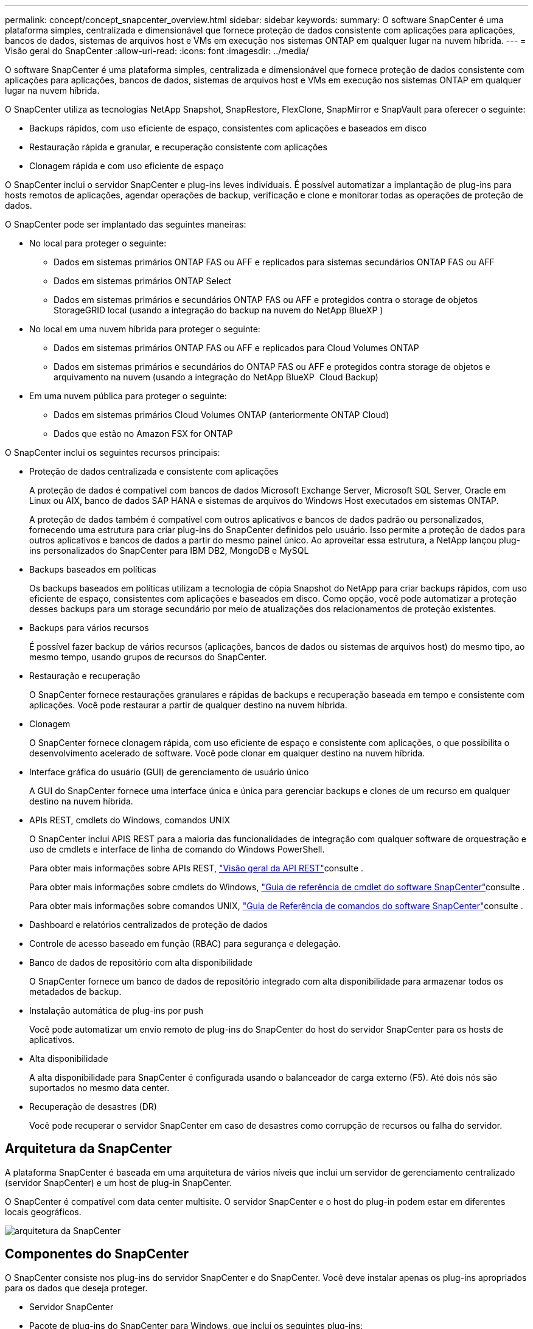 ---
permalink: concept/concept_snapcenter_overview.html 
sidebar: sidebar 
keywords:  
summary: O software SnapCenter é uma plataforma simples, centralizada e dimensionável que fornece proteção de dados consistente com aplicações para aplicações, bancos de dados, sistemas de arquivos host e VMs em execução nos sistemas ONTAP em qualquer lugar na nuvem híbrida. 
---
= Visão geral do SnapCenter
:allow-uri-read: 
:icons: font
:imagesdir: ../media/


[role="lead"]
O software SnapCenter é uma plataforma simples, centralizada e dimensionável que fornece proteção de dados consistente com aplicações para aplicações, bancos de dados, sistemas de arquivos host e VMs em execução nos sistemas ONTAP em qualquer lugar na nuvem híbrida.

O SnapCenter utiliza as tecnologias NetApp Snapshot, SnapRestore, FlexClone, SnapMirror e SnapVault para oferecer o seguinte:

* Backups rápidos, com uso eficiente de espaço, consistentes com aplicações e baseados em disco
* Restauração rápida e granular, e recuperação consistente com aplicações
* Clonagem rápida e com uso eficiente de espaço


O SnapCenter inclui o servidor SnapCenter e plug-ins leves individuais. É possível automatizar a implantação de plug-ins para hosts remotos de aplicações, agendar operações de backup, verificação e clone e monitorar todas as operações de proteção de dados.

O SnapCenter pode ser implantado das seguintes maneiras:

* No local para proteger o seguinte:
+
** Dados em sistemas primários ONTAP FAS ou AFF e replicados para sistemas secundários ONTAP FAS ou AFF
** Dados em sistemas primários ONTAP Select
** Dados em sistemas primários e secundários ONTAP FAS ou AFF e protegidos contra o storage de objetos StorageGRID local (usando a integração do backup na nuvem do NetApp BlueXP )


* No local em uma nuvem híbrida para proteger o seguinte:
+
** Dados em sistemas primários ONTAP FAS ou AFF e replicados para Cloud Volumes ONTAP
** Dados em sistemas primários e secundários do ONTAP FAS ou AFF e protegidos contra storage de objetos e arquivamento na nuvem (usando a integração do NetApp BlueXP  Cloud Backup)


* Em uma nuvem pública para proteger o seguinte:
+
** Dados em sistemas primários Cloud Volumes ONTAP (anteriormente ONTAP Cloud)
** Dados que estão no Amazon FSX for ONTAP




O SnapCenter inclui os seguintes recursos principais:

* Proteção de dados centralizada e consistente com aplicações
+
A proteção de dados é compatível com bancos de dados Microsoft Exchange Server, Microsoft SQL Server, Oracle em Linux ou AIX, banco de dados SAP HANA e sistemas de arquivos do Windows Host executados em sistemas ONTAP.

+
A proteção de dados também é compatível com outros aplicativos e bancos de dados padrão ou personalizados, fornecendo uma estrutura para criar plug-ins do SnapCenter definidos pelo usuário. Isso permite a proteção de dados para outros aplicativos e bancos de dados a partir do mesmo painel único. Ao aproveitar essa estrutura, a NetApp lançou plug-ins personalizados do SnapCenter para IBM DB2, MongoDB e MySQL

* Backups baseados em políticas
+
Os backups baseados em políticas utilizam a tecnologia de cópia Snapshot do NetApp para criar backups rápidos, com uso eficiente de espaço, consistentes com aplicações e baseados em disco. Como opção, você pode automatizar a proteção desses backups para um storage secundário por meio de atualizações dos relacionamentos de proteção existentes.

* Backups para vários recursos
+
É possível fazer backup de vários recursos (aplicações, bancos de dados ou sistemas de arquivos host) do mesmo tipo, ao mesmo tempo, usando grupos de recursos do SnapCenter.

* Restauração e recuperação
+
O SnapCenter fornece restaurações granulares e rápidas de backups e recuperação baseada em tempo e consistente com aplicações. Você pode restaurar a partir de qualquer destino na nuvem híbrida.

* Clonagem
+
O SnapCenter fornece clonagem rápida, com uso eficiente de espaço e consistente com aplicações, o que possibilita o desenvolvimento acelerado de software. Você pode clonar em qualquer destino na nuvem híbrida.

* Interface gráfica do usuário (GUI) de gerenciamento de usuário único
+
A GUI do SnapCenter fornece uma interface única e única para gerenciar backups e clones de um recurso em qualquer destino na nuvem híbrida.

* APIs REST, cmdlets do Windows, comandos UNIX
+
O SnapCenter inclui APIS REST para a maioria das funcionalidades de integração com qualquer software de orquestração e uso de cmdlets e interface de linha de comando do Windows PowerShell.

+
Para obter mais informações sobre APIs REST, https://docs.netapp.com/us-en/snapcenter/sc-automation/overview_rest_apis.html["Visão geral da API REST"]consulte .

+
Para obter mais informações sobre cmdlets do Windows, https://docs.netapp.com/us-en/snapcenter-cmdlets-48/index.html["Guia de referência de cmdlet do software SnapCenter"^]consulte .

+
Para obter mais informações sobre comandos UNIX, https://library.netapp.com/ecm/ecm_download_file/ECMLP2885486["Guia de Referência de comandos do software SnapCenter"^]consulte .

* Dashboard e relatórios centralizados de proteção de dados
* Controle de acesso baseado em função (RBAC) para segurança e delegação.
* Banco de dados de repositório com alta disponibilidade
+
O SnapCenter fornece um banco de dados de repositório integrado com alta disponibilidade para armazenar todos os metadados de backup.

* Instalação automática de plug-ins por push
+
Você pode automatizar um envio remoto de plug-ins do SnapCenter do host do servidor SnapCenter para os hosts de aplicativos.

* Alta disponibilidade
+
A alta disponibilidade para SnapCenter é configurada usando o balanceador de carga externo (F5). Até dois nós são suportados no mesmo data center.

* Recuperação de desastres (DR)
+
Você pode recuperar o servidor SnapCenter em caso de desastres como corrupção de recursos ou falha do servidor.





== Arquitetura da SnapCenter

A plataforma SnapCenter é baseada em uma arquitetura de vários níveis que inclui um servidor de gerenciamento centralizado (servidor SnapCenter) e um host de plug-in SnapCenter.

O SnapCenter é compatível com data center multisite. O servidor SnapCenter e o host do plug-in podem estar em diferentes locais geográficos.

image::../media/snapcenter_architecture.gif[arquitetura da SnapCenter]



== Componentes do SnapCenter

O SnapCenter consiste nos plug-ins do servidor SnapCenter e do SnapCenter. Você deve instalar apenas os plug-ins apropriados para os dados que deseja proteger.

* Servidor SnapCenter
* Pacote de plug-ins do SnapCenter para Windows, que inclui os seguintes plug-ins:
+
** Plug-in do SnapCenter para Microsoft SQL Server
** Plug-in do SnapCenter para Microsoft Windows
** Plug-in do SnapCenter para Microsoft Exchange Server
** Plug-in do SnapCenter para banco de dados SAP HANA


* Pacote de plug-ins do SnapCenter para Linux, que inclui os seguintes plug-ins:
+
** Plug-in SnapCenter para banco de dados Oracle
** Plug-in do SnapCenter para banco de dados SAP HANA
** Plug-in do SnapCenter para UNIX
+

NOTE: O plug-in SnapCenter para UNIX não é um plug-in autônomo e não pode ser instalado de forma independente. Esse plug-in é instalado automaticamente quando você instala o plug-in do SnapCenter para banco de dados Oracle ou o plug-in do SnapCenter para banco de dados SAP HANA.



* Pacote de plug-ins do SnapCenter para AIX, que inclui os seguintes plug-ins:
+
** Plug-in SnapCenter para banco de dados Oracle
** Plug-in do SnapCenter para UNIX
+

NOTE: O plug-in SnapCenter para UNIX não é um plug-in autônomo e não pode ser instalado de forma independente. Esse plug-in é instalado automaticamente quando você instala o plug-in do SnapCenter para o banco de dados Oracle.



* Plug-ins personalizados do SnapCenter
+
Plug-ins personalizados são compatíveis com a comunidade.



O plug-in do SnapCenter para VMware vSphere, antigo agente de dados da NetApp, é um dispositivo virtual autônomo que suporta operações de proteção de dados da SnapCenter em bancos de dados virtualizados e sistemas de arquivos.



== Servidor SnapCenter

O servidor SnapCenter inclui um servidor da Web, uma interface de usuário centralizada baseada em HTML5, cmdlets do PowerShell, APIs REST e o repositório SnapCenter.

O SnapCenter permite alta disponibilidade e dimensionamento horizontal em vários servidores SnapCenter em uma única interface de usuário. Você pode obter alta disponibilidade usando o balanceador de carga externo (F5). Para ambientes maiores com milhares de hosts, adicionar vários servidores SnapCenter pode ajudar a equilibrar a carga.

* Se você estiver usando o pacote de plug-ins do SnapCenter para Windows, o agente host será executado no host de plug-ins do SnapCenter Server e do Windows. O agente host executa as programações nativamente no host remoto do Windows ou, para Microsoft SQL Servers, a programação é executada na instância SQL local.
+
O servidor SnapCenter se comunica com os plug-ins do Windows por meio do agente host.

* Se você estiver usando o pacote de plug-ins do SnapCenter para Linux ou o pacote de plug-ins do SnapCenter para AIX, as programações serão executadas no servidor SnapCenter como programações de tarefas do Windows.
+
** Para o plug-in do SnapCenter para banco de dados Oracle, o agente host que é executado no host do servidor SnapCenter se comunica com o SnapCenter Plug-in Loader (SPL) que é executado no host Linux ou AIX para executar diferentes operações de proteção de dados.
** Para plug-in do SnapCenter para banco de dados SAP HANA e plug-ins personalizados do SnapCenter, o servidor SnapCenter se comunica com esses plug-ins por meio do agente SCCore que é executado no host.




O servidor SnapCenter e os plug-ins se comunicam com o agente host usando HTTPS.

As informações sobre as operações do SnapCenter são armazenadas no repositório do SnapCenter.



== Plug-ins do SnapCenter

Cada plug-in do SnapCenter é compatível com ambientes, bancos de dados e aplicações específicos.

|===
| Nome do plug-in | Incluído no pacote de instalação | Requer outros plug-ins | Instalado no host | Plataforma suportada 


 a| 
Plug-in para SQL Server
 a| 
Pacote de plug-ins para Windows
 a| 
Plug-in para Windows
 a| 
Host do SQL Server
 a| 
Windows



 a| 
Plug-in para Windows
 a| 
Pacote de plug-ins para Windows
 a| 
 a| 
Host Windows
 a| 
Windows



 a| 
Plug-in para Exchange
 a| 
Pacote de plug-ins para Windows
 a| 
Plug-in para Windows
 a| 
Host do Exchange Server
 a| 
Windows



 a| 
Plug-in para Oracle Database
 a| 
Pacote de plug-ins para Linux e pacote de plug-ins para AIX
 a| 
Plug-in para UNIX
 a| 
Host Oracle
 a| 
Linux ou AIX



 a| 
Plug-in para banco de dados SAP HANA
 a| 
Pacote de plug-ins para Linux e pacote de plug-ins para Windows
 a| 
Plug-in para UNIX ou Plug-in para Windows
 a| 
Host cliente HDBSQL
 a| 
Linux ou Windows



 a| 
Plug-ins personalizados
 a| 
 a| 
Para backups do sistema de arquivos, Plug-in para Windows
 a| 
Host de aplicativo personalizado
 a| 
Linux ou Windows

|===

NOTE: O plug-in do SnapCenter para VMware vSphere é compatível com operações de backup e restauração consistentes com VM e falhas para máquinas virtuais (VMs), armazenamentos de dados e discos de máquinas virtuais (VMDKs), além de oferecer suporte aos plug-ins específicos da aplicação SnapCenter para proteger operações de backup e restauração consistentes com aplicações para bancos de dados e sistemas de arquivos virtualizados.

Para usuários do SnapCenter 4.1.1, a documentação do plug-in do SnapCenter para VMware vSphere 4.1.1 tem informações sobre como proteger bancos de dados virtualizados e sistemas de arquivos. Para usuários do SnapCenter 4,2.x, o Agente de dados do NetApp 1,0 e 1,0.1, a documentação tem informações sobre como proteger bancos de dados virtualizados e sistemas de arquivos usando o plug-in do SnapCenter para VMware vSphere fornecido pelo dispositivo virtual NetApp Data Broker baseado em Linux (formato Open Virtual Appliance). Para usuários que usam o SnapCenter 4,3 ou posterior, o https://docs.netapp.com/us-en/sc-plugin-vmware-vsphere/index.html["Plug-in do SnapCenter para documentação do VMware vSphere"^] tem informações sobre como proteger bancos de dados virtualizados e sistemas de arquivos usando o plug-in SnapCenter baseado em Linux para o dispositivo virtual VMware vSphere (formato Open Virtual Appliance).



=== Plug-in do SnapCenter para recursos do Microsoft SQL Server

* Automatiza operações de backup, restauração e clone com reconhecimento de aplicações para bancos de dados Microsoft SQL Server em seu ambiente SnapCenter.
* Suporta bancos de dados Microsoft SQL Server em VMDK e LUNs de mapeamento de dispositivo bruto (RDM) quando você implementa o plug-in SnapCenter para VMware vSphere e Registra o plug-in com o SnapCenter
* É compatível apenas com o provisionamento de compartilhamentos SMB. Não é fornecido suporte para fazer backup de bancos de dados SQL Server em compartilhamentos SMB.
* Suporta a importação de backups do SnapManager para Microsoft SQL Server para SnapCenter.




=== Plug-in do SnapCenter para recursos do Microsoft Windows

* Habilita a proteção de dados com reconhecimento de aplicativos para outros plug-ins que estão sendo executados em hosts do Windows em seu ambiente SnapCenter
* Automatiza operações de backup, restauração e clone com reconhecimento de aplicações para sistemas de arquivos da Microsoft em seu ambiente SnapCenter
* É compatível com o provisionamento de storage, a consistência da cópia Snapshot e a exigência de espaço para hosts do Windows
+

NOTE: O Plug-in para Windows provisiona compartilhamentos SMB e sistemas de arquivos do Windows em LUNs físicos e RDM, mas não suporta operações de backup para sistemas de arquivos do Windows em compartilhamentos SMB.





=== Plug-in do SnapCenter para recursos do Microsoft Exchange Server

* Automatiza as operações de backup e restauração com reconhecimento de aplicativos para bancos de dados do Microsoft Exchange Server e grupos de disponibilidade de banco de dados (DAGs) em seu ambiente SnapCenter
* Suporta servidores Exchange virtualizados em LUNs RDM quando você implementa o plug-in SnapCenter para VMware vSphere e Registra o plug-in com o SnapCenter




=== Plug-in do SnapCenter para recursos de banco de dados Oracle

* Automatiza operações de backup, restauração, recuperação, verificação, montagem, desmontagem e clone com reconhecimento de aplicações para bancos de dados Oracle em seu ambiente SnapCenter
* Suporta bancos de dados Oracle para SAP, no entanto, a integração SAP BR*Tools não é fornecida




=== Plug-in do SnapCenter para recursos UNIX

* Permite que o Plug-in para Oracle Database execute operações de proteção de dados em bancos de dados Oracle, manipulando a pilha de armazenamento de host subjacente em sistemas Linux ou AIX
* Dá suporte aos protocolos NFS (Network File System) e SAN (Storage Area Network) em um sistema de storage que esteja executando o ONTAP.
* Para sistemas Linux, os bancos de dados Oracle em VMDK e LUNs RDM são suportados quando você implementa o plug-in SnapCenter para VMware vSphere e Registra o plug-in com o SnapCenter.
* Suporta Mount Guard para AIX em sistemas de arquivos SAN e layout LVM.
* Suporta o Enhanced Journaled File System (JFS2) com Registro em linha em sistemas de arquivos SAN e layout LVM apenas para sistemas AIX.
+
Dispositivos nativos SAN, sistemas de arquivos e layouts LVM criados em dispositivos SAN são suportados.





=== Plug-in do SnapCenter para recursos de banco de dados SAP HANA

* Automatiza o backup, a restauração e a clonagem com reconhecimento de aplicações de bancos de dados SAP HANA em seu ambiente SnapCenter




=== Recursos de plug-ins personalizados do SnapCenter

* Oferece suporte a plug-ins personalizados para gerenciar aplicativos ou bancos de dados que não são compatíveis com outros plug-ins do SnapCenter. Plug-ins personalizados não são fornecidos como parte da instalação do SnapCenter.
* Suporta a criação de cópias espelhadas de conjuntos de backup em outro volume e a execução de replicação de backup disco para disco.
* Suporta ambientes Windows e Linux. Em ambientes Windows, aplicativos personalizados por meio de plug-ins personalizados podem, opcionalmente, utilizar o plug-in SnapCenter para Microsoft Windows para fazer backups consistentes com o sistema de arquivos.



NOTE: Os plug-ins personalizados MySQL, DB2 e MongoDB são compatíveis apenas com as comunidades NetApp.

O NetApp suporta a capacidade de criar e usar plug-ins personalizados; no entanto, os plug-ins personalizados criados não são suportados pelo NetApp.

Para obter mais informações, consulte link:../protect-scc/concept_develop_a_plug_in_for_your_application.html["Desenvolva um plug-in para sua aplicação"]



== Repositório SnapCenter

O repositório do SnapCenter, às vezes chamado de banco de dados NSM, armazena informações e metadados para cada operação do SnapCenter.

O banco de dados do repositório do servidor MySQL é instalado por padrão quando você instala o servidor SnapCenter. Se o servidor MySQL já estiver instalado e você estiver fazendo uma nova instalação do servidor SnapCenter, você deve desinstalar o servidor MySQL.

O SnapCenter suporta o MySQL Server 5.7.25 ou posterior como o banco de dados de repositório do SnapCenter. Se você estava usando uma versão anterior do servidor MySQL com uma versão anterior do SnapCenter, durante a atualização do SnapCenter, o servidor MySQL é atualizado para 5.7.25 ou posterior.

O repositório do SnapCenter armazena as seguintes informações e metadados:

* Metadados de backup, clone, restauração e verificação
* Informações sobre relatórios, trabalhos e eventos
* Informações de host e plug-in
* Detalhes de função, usuário e permissão
* Informações de conexão do sistema de armazenamento

